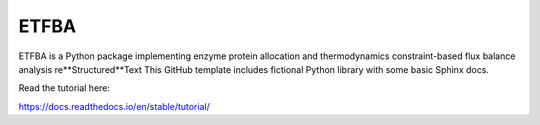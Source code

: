 ETFBA
=======================================

ETFBA is a Python package implementing enzyme protein allocation and thermodynamics constraint-based flux balance analysis re**Structured**Text
This GitHub template includes fictional Python library
with some basic Sphinx docs.

Read the tutorial here:

https://docs.readthedocs.io/en/stable/tutorial/
